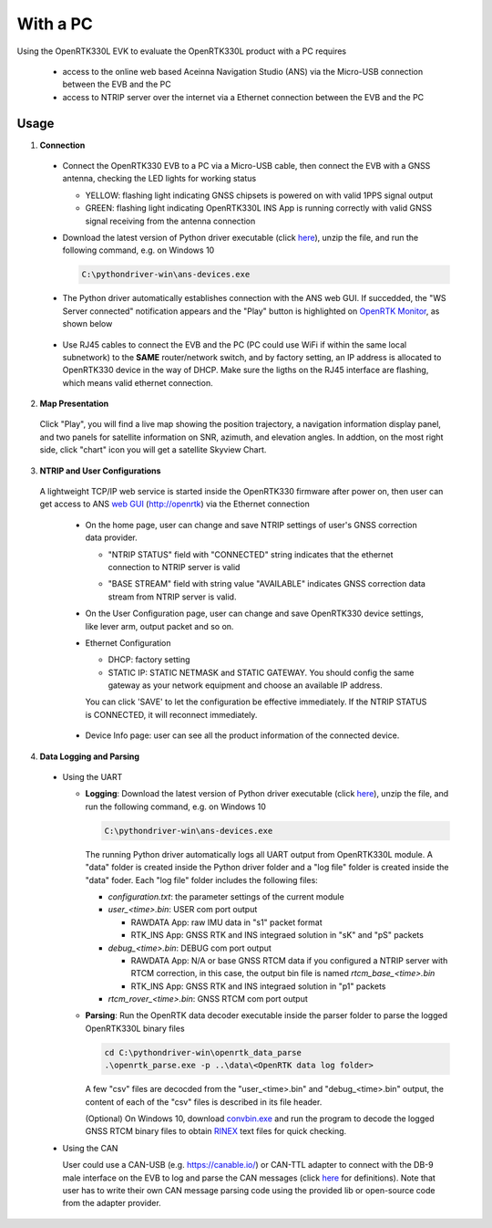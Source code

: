 With a PC
===========

Using the OpenRTK330L EVK to evaluate the OpenRTK330L product with a PC requires 

 * access to the online web based Aceinna Navigation Studio (ANS) via the Micro-USB connection between the EVB and the PC
 * access to NTRIP server over the internet via a Ethernet connection between the EVB and the PC


Usage 
~~~~~~~~~~~~~

1. **Connection**

  - Connect the OpenRTK330 EVB to a PC via a Micro-USB cable, then connect the EVB with a GNSS antenna, checking the LED lights for working status

    - YELLOW: flashing light indicating GNSS chipsets is powered on with valid 1PPS signal output
    - GREEN: flashing light indicating OpenRTK330L INS App is running correctly with valid GNSS signal receiving from the antenna connection

  - Download the latest version of Python driver executable (click `here <https://github.com/Aceinna/python-openimu/releases>`_), unzip the file, and run the following command, e.g. on Windows 10

    .. code-block:: bash

          C:\pythondriver-win\ans-devices.exe

  .. - If you prefer building from source, go to Aceinna's github page and clone the repo `python-openimu <https://github.com/Aceinna/python-openimu>`_, and checkout the "master" branch. Run the OpenRTK Python driver with the following commands:

     ..     .. code-block:: python

       ..       cd .\python-openimu
         ..     pip install -r requirements.txt
           ..   python main.py

  - The Python driver automatically establishes connection with the ANS web GUI. If succedded, the "WS Server connected" notification appears and the "Play" button is highlighted on `OpenRTK Monitor <https://developers.aceinna.com/devices/rtk>`_, as shown below

     .. image:: ../media/web_gui_connect.png
       :align: center

  - Use RJ45 cables to connect the EVB and the PC (PC could use WiFi if within the same local subnetwork) to the **SAME** router/network switch, and by factory setting, an IP address is allocated to OpenRTK330 device in the way of DHCP. Make sure the ligths on the RJ45 interface are flashing, which means valid ethernet connection. 

2. **Map Presentation**

  Click "Play", you will find a live map showing the position trajectory, a navigation information display panel, and two panels for satellite information on SNR, azimuth, and elevation angles. In addtion, on the most right side, click "chart" icon you will get a satellite Skyview Chart.

    .. image:: ../media/web_gui_play.png
      :align: center
      :scale: 50%


3. **NTRIP and User Configurations**

  A lightweight TCP/IP web service is started inside the OpenRTK330 firmware after power on, then user can get access to ANS `web GUI <http://openrtk>`_ (http://openrtk) via the Ethernet connection

    .. manually setup a STATIC IP (ip = 192.168.137.110, netmask =  255.255.255.0, gateway = 192.168.137.1).

            **Generate API**. If you do not have the API key, you need `generate API
         ``key <https://openrtk.readthedocs.io/en/latest/Network/getapikey.html>`__  
         to use Aceinna RTK network and set the number of allowed devices.

         .. image:: ../media/signup.png
            :align: center
            :scale: 50%

    - On the home page, user can change and save NTRIP settings of user's GNSS correction data provider. 

      - "NTRIP STATUS" field with "CONNECTED" string indicates that the ethernet connection to NTRIP server is valid 
      - "BASE STREAM" field with string value "AVAILABLE" indicates GNSS correction data stream from NTRIP server is valid. 

        .. image:: ../media/ntrip_config.png
             :align: center
             :scale: 50%
 

    - On the User Configuration page, user can change and save OpenRTK330 device settings, like lever arm, output packet and so on.

    .. image:: ../media/usercfg.png
       :align: center
       :scale: 50%

    - Ethernet Configuration

      - DHCP: factory setting 
      - STATIC IP: STATIC NETMASK and STATIC GATEWAY. You should config the same gateway as your network equipment and choose an available IP address.

      You can click 'SAVE' to let the configuration be effective immediately. If the NTRIP STATUS is CONNECTED, it will reconnect immediately.

        .. image:: ../media/ethcfg.png
          :align: center
          :scale: 50%

    ..   The other way is to connect the EVB and the PC directly, which requires network sharing between the PC and the EVB. For example, with a Windows 10 PC, 

    .. * Go to Control Panel\Network and Internet\Network Connections, an Ethernet subnetwork is established for the Ethernet connection between the EVB and the PC, e.g. “Ethernet 2” as shown below. 
    
    ..   .. figure:: media/network_connections.png
    ..     :width: 6.5in
    ..     :height: 3.0in
    
    .. * Right-click “Ethernet 2”, and then click “Properties”, on the “Networking” tab, click “Internet Protocol Version 4 (TCP/IPv4)”, configure the IP settings as follows: the gateway has to be 192.168.137.1, and the subnet mask has to be 255.255.255.0, while the IP address can be assigned to one that has not been taken in the network 192.168.137.xx.

    ..     .. figure:: media/network_setting_eth.png
    ..       :width: 6.0in
    ..       :height: 3.5in

    .. * Then, right-click WLAN (assuming the PC uses WiFi for internet access), go to Properties->Sharing, check the “Allow other network users to connect through this computer’s internet connection”, and select “Ethernet 2” on the drop down menu below, click “OK” to enable the EVB to have access to internet shared by the PC. 

    ..     .. image:: media/network_sharing.png
    ..         :align: center
    ..         :scale: 50%


    - Device Info page: user can see all the product information of the connected device.

      .. image:: ../media/deviceinfo.png
         :align: center
         :scale: 50%

    

4. **Data Logging and Parsing**

  - Using the UART

    * **Logging**: Download the latest version of Python driver executable (click `here <https://github.com/Aceinna/python-openimu/releases>`_), unzip the file, and run the following command, e.g. on Windows 10

      .. code-block:: python

            C:\pythondriver-win\ans-devices.exe 

      The running Python driver automatically logs all UART output from OpenRTK330L module. A "data" folder is created inside the Python driver folder and a "log file" folder is created inside the "data" foder. Each "log file" folder includes the following files:

      - *configuration.txt*: the parameter settings of the current module

      - *user_<time>.bin*: USER com port output
        
        - RAWDATA App: raw IMU data in "s1" packet format
        - RTK_INS App: GNSS RTK and INS integraed solution in "sK" and "pS" packets
      - *debug_<time>.bin*: DEBUG com port output

        - RAWDATA App: N/A or base GNSS RTCM data if you configured a NTRIP server with RTCM correction, in this case, the output bin file is named *rtcm_base_<time>.bin* 
        - RTK_INS App: GNSS RTK and INS integraed solution in "p1" packets
      - *rtcm_rover_<time>.bin*: GNSS RTCM com port output 


    * **Parsing**: Run the OpenRTK data decoder executable inside the parser folder to parse the logged OpenRTK330L binary files

      .. code-block:: python

            cd C:\pythondriver-win\openrtk_data_parse
            .\openrtk_parse.exe -p ..\data\<OpenRTK data log folder>

      A few "csv" files are decocded from the "user_<time>.bin" and "debug_<time>.bin" output, the content of each of the "csv" files is described in its file header. 


      (Optional) On Windows 10, download `convbin.exe <https://virtualmachinesdiag817.blob.core.windows.net/tools/convbin.exe>`_ and run the program to decode the logged GNSS RTCM binary files to obtain `RINEX <https://www.igscb.org/wg/rinex/>`_ text files for quick checking.

  - Using the CAN

    User could use a CAN-USB (e.g. https://canable.io/) or CAN-TTL adapter to connect with the DB-9 male interface on the EVB to log and parse the CAN messages (click `here <https://openrtk.readthedocs.io/en/latest/communication_port/Can_port.html>`_ for definitions). Note that user has to write their own CAN message parsing code using the provided lib or open-source code from the adapter provider. 
